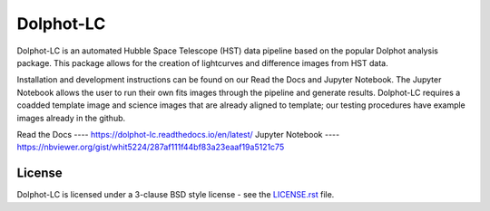 ==========
Dolphot-LC
==========

|PyPI Status| |RTD Status|

Dolphot-LC is an automated Hubble Space Telescope (HST) data pipeline based on the popular Dolphot analysis package. This package allows for the creation of lightcurves and difference images from HST data.

Installation and development instructions can be found on our Read the Docs and Jupyter Notebook. The Jupyter Notebook allows the user to run their own fits images through the pipeline and generate results. Dolphot-LC requires a coadded template image and science images that are already aligned to template; our testing procedures have example images already in the github. 

Read the Docs ---- https://dolphot-lc.readthedocs.io/en/latest/
Jupyter Notebook ---- https://nbviewer.org/gist/whit5224/287af111f44bf83a23eaaf19a5121c75



License
-------

Dolphot-LC is licensed under a 3-clause BSD style license - see the
`LICENSE.rst <LICENSE.rst>`_ file.

.. |PyPI Status| image:: https://img.shields.io/pypi/v/dolphot_lc.svg
    :target: https://pypi.org/project/dolphot-lc/
    :alt: Dolphot-LC's PyPI Status

.. |RTD Status| image:: https://readthedocs.org/projects/dolphot-lc/badge/?version=latest
    :target: https://dolphot-lc.readthedocs.io/en/latest/?badge=latest
    :alt: Documentation Status
